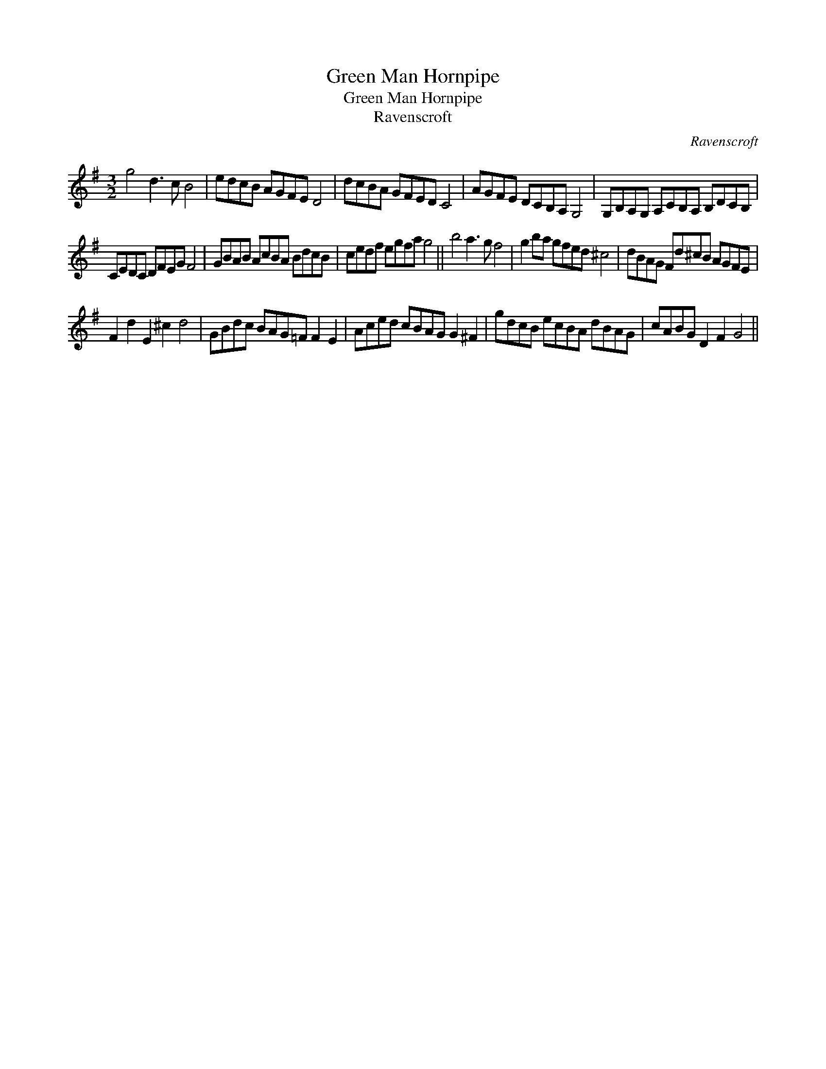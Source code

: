 X:1
T:Green Man Hornpipe
T:Green Man Hornpipe
T:Ravenscroft
C:Ravenscroft
L:1/8
M:3/2
K:G
V:1 treble 
V:1
 g4 d3 c B4 | edcB AGFE D4 | dcBA GFED C4 | AGFE DCB,A, G,4 | G,B,A,G, A,CB,A, B,DCB, | %5
 CEDC DFEG F4 | GBAB AcBA BdcB | cedf egfa g4 || b4 a3 g f4 | g2 ba gfed ^c4 | dBAG Fd^cB AGFE | %11
 F2 d2 E2 ^c2 d4 | GBdc BAG=F F2 E2 | Aced cBAG G2 ^F2 | gdcB ecBA dBAG | cABG D2 F2 G4 || %16

